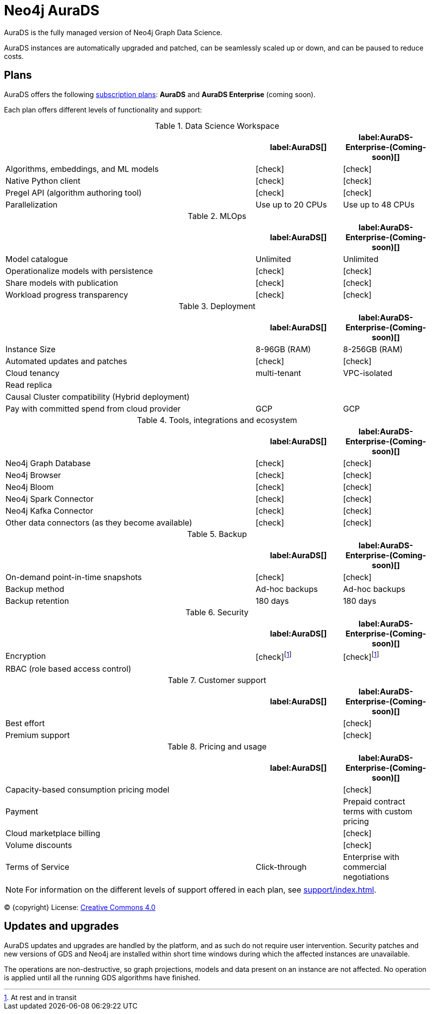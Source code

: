 [[aurads]]
= Neo4j AuraDS
:description: This section introduces Neo4j AuraDS.
:check-mark: icon:check[]

AuraDS is the fully managed version of Neo4j Graph Data Science. 

AuraDS instances are automatically upgraded and patched, can be seamlessly scaled up or down, and can be paused to reduce costs.

== Plans

AuraDS offers the following https://neo4j.com/cloud/aura/[subscription plans]: *AuraDS* and *AuraDS Enterprise* (coming soon).

Each plan offers different levels of functionality and support:

.Data Science Workspace
[cols="49,^17,^17",options="header"]
|===
|
| label:AuraDS[]
| label:AuraDS-Enterprise-(Coming-soon)[]

| Algorithms, embeddings, and ML models
| {check-mark}
| {check-mark}

| Native Python client
| {check-mark}
| {check-mark}

| Pregel API (algorithm authoring tool)
| {check-mark}
| {check-mark}

| Parallelization
| Use up to 20 CPUs
| Use up to 48 CPUs
|===

.MLOps
[cols="49,^17,^17",options="header"]
|===
|
| label:AuraDS[]
| label:AuraDS-Enterprise-(Coming-soon)[]

| Model catalogue
| Unlimited
| Unlimited

| Operationalize models with persistence
| {check-mark}
| {check-mark}

| Share models with publication
| {check-mark}
| {check-mark}

| Workload progress transparency
| {check-mark}
| {check-mark}
|===

.Deployment
[cols="49,^17,^17",options="header"]
|===
|
| label:AuraDS[]
| label:AuraDS-Enterprise-(Coming-soon)[]

| Instance Size
| 8-96GB (RAM)
| 8-256GB (RAM)

| Automated updates and patches
| {check-mark}
| {check-mark}

| Cloud tenancy
| multi-tenant
| VPC-isolated

| Read replica
|
|

| Causal Cluster compatibility (Hybrid deployment)
|
|

| Pay with committed spend from cloud provider
| GCP
| GCP
|===

.Tools, integrations and ecosystem
[cols="49,^17,^17",options="header"]
|===
|
| label:AuraDS[]
| label:AuraDS-Enterprise-(Coming-soon)[]

| Neo4j Graph Database
| {check-mark}
| {check-mark}

| Neo4j Browser
| {check-mark}
| {check-mark}

| Neo4j Bloom
| {check-mark}
| {check-mark}

| Neo4j Spark Connector
| {check-mark}
| {check-mark}

| Neo4j Kafka Connector
| {check-mark}
| {check-mark}

| Other data connectors (as they become available)
| {check-mark}
| {check-mark}
|===

.Backup
[cols="49,^17,^17",options="header"]
|===
|
| label:AuraDS[]
| label:AuraDS-Enterprise-(Coming-soon)[]

| On-demand point-in-time snapshots
| {check-mark}
| {check-mark}

| Backup method
| Ad-hoc backups
| Ad-hoc backups

| Backup retention
| 180 days
| 180 days
|===

.Security
[cols="49,^17,^17",options="header"]
|===
|
| label:AuraDS[]
| label:AuraDS-Enterprise-(Coming-soon)[]

| Encryption
| {check-mark}footnote:encryption[At rest and in transit]
| {check-mark}footnote:encryption[]

| RBAC (role based access control)
|
|
|===

.Customer support
[cols="49,^17,^17",options="header"]
|===
|
| label:AuraDS[]
| label:AuraDS-Enterprise-(Coming-soon)[]


| Best effort
|
| {check-mark}

| Premium support
|
| {check-mark}
|===

.Pricing and usage
[cols="49,^17,^17",options="header"]
|===
|
| label:AuraDS[]
| label:AuraDS-Enterprise-(Coming-soon)[]

| Capacity-based consumption pricing model
|
| {check-mark}

| Payment
|
| Prepaid contract terms with custom pricing

| Cloud marketplace billing
|
| {check-mark}

| Volume discounts
|
| {check-mark}

| Terms of Service
| Click-through
| Enterprise with commercial negotiations
|===

[NOTE]
====
For information on the different levels of support offered in each plan, see xref:support/index.adoc[].
====

(C) {copyright}
License: link:{common-license-page-uri}[Creative Commons 4.0]

== Updates and upgrades

AuraDS updates and upgrades are handled by the platform, and as such do not require user intervention. Security patches and new versions of GDS and Neo4j are installed within short time windows during which the affected instances are unavailable.

The operations are non-destructive, so graph projections, models and data present on an instance are not affected. No operation is applied until all the running GDS algorithms have finished.

